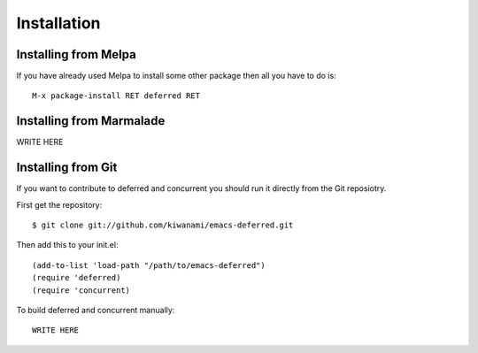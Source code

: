 ==============
 Installation
==============

Installing from Melpa
=====================

If you have already used Melpa to install some other package then all
you have to do is::

  M-x package-install RET deferred RET

Installing from Marmalade
=========================

WRITE HERE

Installing from Git
===================

If you want to contribute to deferred and concurrent you should run it directly from
the Git reposiotry.

First get the repository::

  $ git clone git://github.com/kiwanami/emacs-deferred.git

Then add this to your init.el::

  (add-to-list 'load-path "/path/to/emacs-deferred")
  (require 'deferred)
  (require 'concurrent)

To build deferred and concurrent manually::

  WRITE HERE
